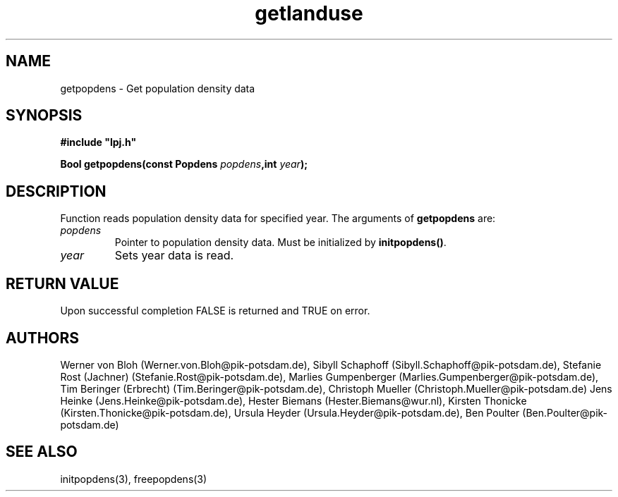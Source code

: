 .TH getlanduse 3  "January 9, 2013" "version 3.5.003" "LPJmL programmers manual"
.SH NAME
getpopdens \- Get population density data
.SH SYNOPSIS
.nf
\fB#include "lpj.h"

Bool getpopdens(const Popdens \fIpopdens\fB,int \fIyear\fB);\fP

.fi
.SH DESCRIPTION
Function reads population density data for specified year.
The arguments of \fBgetpopdens\fP are:
.TP
.I popdens
Pointer to population density data.  Must be initialized by \fBinitpopdens()\fP.
.TP
.I year
Sets year data is read.
.SH RETURN VALUE
Upon successful completion FALSE is returned and TRUE on error.
.SH AUTHORS
Werner von Bloh (Werner.von.Bloh@pik-potsdam.de),
Sibyll Schaphoff (Sibyll.Schaphoff@pik-potsdam.de),
Stefanie Rost (Jachner) (Stefanie.Rost@pik-potsdam.de),
Marlies Gumpenberger (Marlies.Gumpenberger@pik-potsdam.de),
Tim Beringer (Erbrecht) (Tim.Beringer@pik-potsdam.de),
Christoph Mueller (Christoph.Mueller@pik-potsdam.de)
Jens Heinke (Jens.Heinke@pik-potsdam.de),
Hester Biemans (Hester.Biemans@wur.nl),
Kirsten Thonicke (Kirsten.Thonicke@pik-potsdam.de),
Ursula Heyder (Ursula.Heyder@pik-potsdam.de),
Ben Poulter (Ben.Poulter@pik-potsdam.de)

.SH SEE ALSO
initpopdens(3), freepopdens(3)
